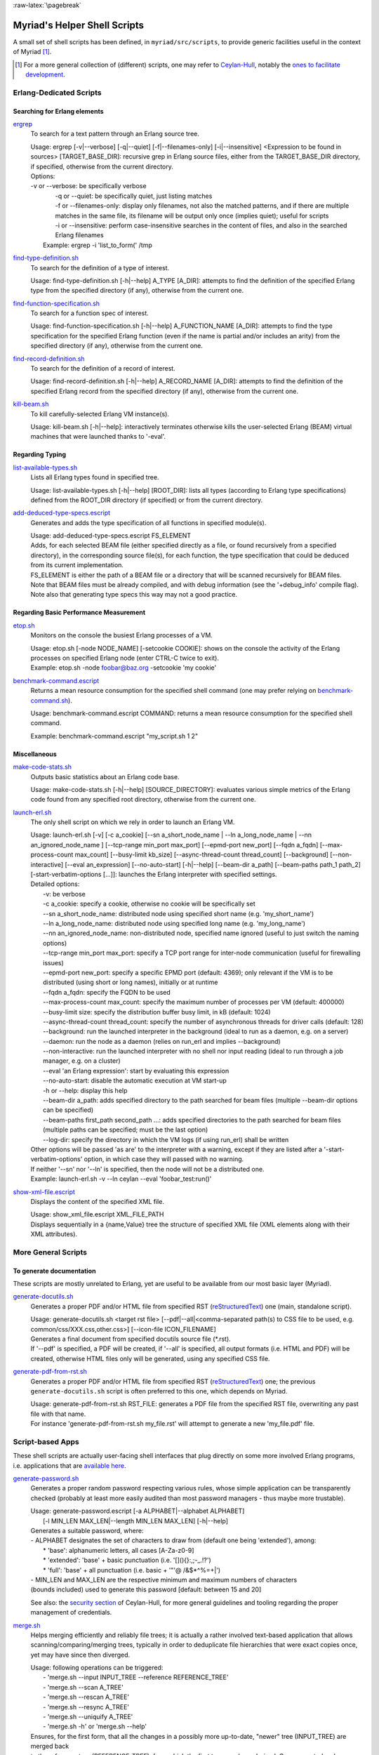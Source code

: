 :raw-latex:`\pagebreak`

.. _`helper scripts`:


Myriad's Helper Shell Scripts
=============================


A small set of shell scripts has been defined, in ``myriad/src/scripts``, to provide generic facilities useful in the context of Myriad [#]_.

.. [#] For a more general collection of (different) scripts, one may refer to `Ceylan-Hull <http://hull.esperide.org>`_, notably the `ones to facilitate development <http://hull.esperide.org/#for-development>`_.


Erlang-Dedicated Scripts
------------------------


Searching for Erlang elements
.............................


`ergrep <https://github.com/Olivier-Boudeville/Ceylan-Myriad/blob/master/src/scripts/ergrep>`_
  To search for a text pattern through an Erlang source tree.

  | Usage: ergrep [-v|--verbose] [-q|--quiet] [-f|--filenames-only] [-i|--insensitive] <Expression to be found in sources> [TARGET_BASE_DIR]: recursive grep in Erlang source files, either from the TARGET_BASE_DIR directory, if specified, otherwise from the current directory.

  | Options:
  | -v or --verbose: be specifically verbose
  |	-q or --quiet: be specifically quiet, just listing matches
  |	-f or --filenames-only: display only filenames, not also the matched patterns, and if there are multiple matches in the same file, its filename will be output only once (implies quiet); useful for scripts
  |	-i or --insensitive: perform case-insensitive searches in the content of files, and also in the searched Erlang filenames
  |  Example: ergrep -i 'list_to_form(' /tmp


`find-type-definition.sh <https://github.com/Olivier-Boudeville/Ceylan-Myriad/blob/master/src/scripts/find-type-definition.sh>`_
  To search for the definition of a type of interest.

  | Usage: find-type-definition.sh [-h|--help] A_TYPE [A_DIR]: attempts to find the definition of the specified Erlang type from the specified directory (if any), otherwise from the current one.



`find-function-specification.sh <https://github.com/Olivier-Boudeville/Ceylan-Myriad/blob/master/src/scripts/find-function-specification.sh>`_
  To search for a function spec of interest.

  | Usage: find-function-specification.sh [-h|--help] A_FUNCTION_NAME [A_DIR]: attempts to find the type specification for the specified Erlang function (even if the name is partial and/or includes an arity) from the specified directory (if any), otherwise from the current one.


`find-record-definition.sh <https://github.com/Olivier-Boudeville/Ceylan-Myriad/blob/master/src/scripts/find-record-definition.sh>`_
  To search for the definition of a record of interest.

  | Usage: find-record-definition.sh [-h|--help] A_RECORD_NAME [A_DIR]: attempts to find the definition of the specified Erlang record from the specified directory (if any), otherwise from the current one.

`kill-beam.sh <https://github.com/Olivier-Boudeville/Ceylan-Myriad/blob/master/src/scripts/kill-beam.sh>`_
  To kill carefully-selected Erlang VM instance(s).

  | Usage: kill-beam.sh [-h|--help]: interactively terminates otherwise kills the user-selected Erlang (BEAM) virtual machines that were launched thanks to '-eval'.



Regarding Typing
................


`list-available-types.sh <https://github.com/Olivier-Boudeville/Ceylan-Myriad/blob/master/src/scripts/list-available-types.sh>`_
  Lists all Erlang types found in specified tree.

  | Usage: list-available-types.sh [-h|--help] [ROOT_DIR]: lists all types (according to Erlang type specifications) defined from the ROOT_DIR directory (if specified) or from the current directory.


`add-deduced-type-specs.escript <https://github.com/Olivier-Boudeville/Ceylan-Myriad/blob/master/src/scripts/add-deduced-type-specs.escript>`_
   Generates and adds the type specification of all functions in specified module(s).

   | Usage: add-deduced-type-specs.escript FS_ELEMENT

   | Adds, for each selected BEAM file (either specified directly as a file, or found recursively from a specified directory), in the corresponding source file(s), for each function, the type specification that could be deduced from its current implementation.

   | FS_ELEMENT is either the path of a BEAM file or a directory that will be scanned recursively for BEAM files.
   | Note that BEAM files must be already compiled, and with debug information (see the '+debug_info' compile flag).
   | Note also that generating type specs this way may not a good practice.



Regarding Basic Performance Measurement
.......................................

`etop.sh <https://github.com/Olivier-Boudeville/Ceylan-Myriad/blob/master/src/scripts/etop.sh>`_
  Monitors on the console the busiest Erlang processes of a VM.

  | Usage: etop.sh [-node NODE_NAME] [-setcookie COOKIE]: shows on the console the activity of the Erlang processes on specified Erlang node (enter CTRL-C twice to exit).
  | Example: etop.sh -node foobar@baz.org -setcookie 'my cookie'


`benchmark-command.escript <https://github.com/Olivier-Boudeville/Ceylan-Myriad/blob/master/src/scripts/benchmark-command.escript>`_
  Returns a mean resource consumption for the specified shell command (one may prefer relying on `benchmark-command.sh <https://github.com/Olivier-Boudeville/Ceylan-Hull/blob/master/benchmark-command.sh>`_).

  | Usage: benchmark-command.escript COMMAND: returns a mean resource consumption for the specified shell command.
  Example: benchmark-command.escript "my_script.sh 1 2"



Miscellaneous
.............


`make-code-stats.sh <https://github.com/Olivier-Boudeville/Ceylan-Myriad/blob/master/src/scripts/make-code-stats.sh>`_
  Outputs basic statistics about an Erlang code base.

  | Usage: make-code-stats.sh [-h|--help] [SOURCE_DIRECTORY]: evaluates various simple metrics of the Erlang code found from any specified root directory, otherwise from the current one.


`launch-erl.sh <https://github.com/Olivier-Boudeville/Ceylan-Myriad/blob/master/src/scripts/launch-erl.sh>`_
  The only shell script on which we rely in order to launch an Erlang VM.

  | Usage: launch-erl.sh [-v] [-c a_cookie] [--sn a_short_node_name | --ln a_long_node_name | --nn an_ignored_node_name ] [--tcp-range min_port max_port] [--epmd-port new_port] [--fqdn a_fqdn] [--max-process-count max_count] [--busy-limit kb_size] [--async-thread-count thread_count] [--background] [--non-interactive] [--eval an_expression] [--no-auto-start] [-h|--help] [--beam-dir a_path] [--beam-paths path_1 path_2] [-start-verbatim-options [...]]: launches the Erlang interpreter with specified settings.

  | Detailed options:
  |		-v: be verbose
  |		-c a_cookie: specify a cookie, otherwise no cookie will be specifically set
  |		--sn a_short_node_name: distributed node using specified short name (e.g. 'my_short_name')
  |		--ln a_long_node_name: distributed node using specified long name (e.g. 'my_long_name')
  |		--nn an_ignored_node_name: non-distributed node, specified name ignored (useful to just switch the naming options)
  |		--tcp-range min_port max_port: specify a TCP port range for inter-node communication (useful for firewalling issues)
  |		--epmd-port new_port: specify a specific EPMD port (default: 4369); only relevant if the VM is to be distributed (using short or long names), initially or at runtime
  |		--fqdn a_fqdn: specify the FQDN to be used
  |		--max-process-count max_count: specify the maximum number of processes per VM (default: 400000)
  |		--busy-limit size: specify the distribution buffer busy limit, in kB (default: 1024)
  |		--async-thread-count thread_count: specify the number of asynchronous threads for driver calls (default: 128)
  |		--background: run the launched interpreter in the background (ideal to run as a daemon, e.g. on a server)
  |		--daemon: run the node as a daemon (relies on run_erl and implies --background)
  |		--non-interactive: run the launched interpreter with no shell nor input reading (ideal to run through a job manager, e.g. on a cluster)
  |		--eval 'an Erlang expression': start by evaluating this expression
  |		--no-auto-start: disable the automatic execution at VM start-up
  |		-h or --help: display this help
  |		--beam-dir a_path: adds specified directory to the path searched for beam files (multiple --beam-dir options can be specified)
  |		--beam-paths first_path second_path ...: adds specified directories to the path searched for beam files (multiple paths can be specified; must be the last option)
  |		--log-dir: specify the directory in which the VM logs (if using run_erl) shall be written

  | Other options will be passed 'as are' to the interpreter with a warning, except if they are listed after a '-start-verbatim-options' option, in which case they will passed with no warning.

  | If neither '--sn' nor '--ln' is specified, then the node will not be a distributed one.

  | Example: launch-erl.sh -v --ln ceylan --eval 'foobar_test:run()'


`show-xml-file.escript <https://github.com/Olivier-Boudeville/Ceylan-Myriad/blob/master/src/scripts/show-xml-file.escript>`_
  Displays the content of the specified XML file.

  | Usage: show_xml_file.escript XML_FILE_PATH
  | Displays sequentially in a {name,Value} tree the structure of specified XML file (XML elements along with their XML attributes).









More General Scripts
--------------------


To generate documentation
.........................

These scripts are mostly unrelated to Erlang, yet are useful to be available from our most basic layer (Myriad).

`generate-docutils.sh <https://github.com/Olivier-Boudeville/Ceylan-Myriad/blob/master/src/scripts/generate-docutils.sh>`_
  Generates a proper PDF and/or HTML file from specified RST (`reStructuredText <https://en.wikipedia.org/wiki/ReStructuredText>`_) one (main, standalone script).

  | Usage: generate-docutils.sh <target rst file> [--pdf|--all|<comma-separated path(s) to CSS file to be used, e.g. common/css/XXX.css,other.css>] [--icon-file ICON_FILENAME]

  | Generates a final document from  specified docutils source file (*.rst).

  | If '--pdf' is specified, a PDF will be created, if '--all' is specified, all output formats (i.e. HTML and PDF) will be created, otherwise HTML files only will be generated, using any specified CSS file.


`generate-pdf-from-rst.sh <https://github.com/Olivier-Boudeville/Ceylan-Myriad/blob/master/src/scripts/generate-pdf-from-rst.sh>`_
  Generates a proper PDF and/or HTML file from specified RST (`reStructuredText <https://en.wikipedia.org/wiki/ReStructuredText>`_) one; the previous ``generate-docutils.sh`` script is often preferred to this one, which depends on Myriad.

  | Usage: generate-pdf-from-rst.sh RST_FILE: generates a PDF file from the specified RST file, overwriting any past file with that name.

  | For instance 'generate-pdf-from-rst.sh my_file.rst' will attempt to generate a new 'my_file.pdf' file.



Script-based Apps
-----------------

These shell scripts are actually user-facing shell interfaces that plug directly on some more involved Erlang programs, i.e. applications that are `available here <https://github.com/Olivier-Boudeville/Ceylan-Myriad/tree/master/src/apps>`_.


`generate-password.sh <https://github.com/Olivier-Boudeville/Ceylan-Myriad/blob/master/src/apps/generate-password/generate-password.sh>`_
  Generates a proper random password respecting various rules, whose simple application can be transparently checked (probably at least more easily audited than most password managers - thus maybe more trustable).

  | Usage: generate-password.escript [-a ALPHABET|--alphabet ALPHABET]
  |        [-l MIN_LEN MAX_LEN|--length MIN_LEN MAX_LEN] [-h|--help]

  | Generates a suitable password, where:
  | - ALPHABET designates the set of characters to draw from (default one being 'extended'), among:
  |	   * 'base': alphanumeric letters, all cases [A-Za-z0-9]
  |	   * 'extended': 'base' + basic punctuation (i.e. '[](){}:,;-_.!?')
  |	   * 'full': 'base' + all punctuation (i.e. basic + '"'@ /&$*\^%=+|')
  | - MIN_LEN and MAX_LEN are the respective minimum and maximum numbers of characters
  | (bounds included) used to generate this password [default: between 15 and 20]

  See also: the `security section <https://hull.esperide.org/#for-security>`_ of Ceylan-Hull, for more general guidelines and tooling regarding the proper management of credentials.


`merge.sh <https://github.com/Olivier-Boudeville/Ceylan-Myriad/blob/master/src/apps/merge-tool/merge.sh>`_
  Helps merging efficiently and reliably file trees; it is actually a rather involved text-based application that allows scanning/comparing/merging trees, typically in order to deduplicate file hierarchies that were exact copies once, yet may have since then diverged.

  | Usage: following operations can be triggered:
  |  - 'merge.sh --input INPUT_TREE --reference REFERENCE_TREE'
  |  - 'merge.sh --scan A_TREE'
  |  - 'merge.sh --rescan A_TREE'
  |  - 'merge.sh --resync A_TREE'
  |  - 'merge.sh --uniquify A_TREE'
  |  - 'merge.sh -h' or 'merge.sh --help'

  | Ensures, for the first form, that all the changes in a possibly more up-to-date, "newer" tree (INPUT_TREE) are merged back
  | to the reference tree (REFERENCE_TREE), from which the first tree may have derived. Once executed, only a refreshed,
  | complemented reference tree will exist, as the input tree will have been removed: all its original content (i.e. its content
  | that was not already in the reference tree) will have been transferred in the reference tree.
  |  In the reference tree, in-tree duplicated content will be either kept as it is, or removed as a whole (to keep only one
  | copy thereof), or replaced by symbolic links in order to keep only a single reference version of each actual content.
  |  At the root of the reference tree, a '.merge-tree.cache' file will be stored, in order to avoid any later recomputations of
  | the checksums of the files that it contains, should they have not changed. As a result, once a merge is done, the reference
  | tree may contain an uniquified version of the union of the two specified trees, and the input tree will not exist anymore
  | after the merge.
  |
  |  For the second form (--scan option), the specified tree will simply be inspected for duplicates, and a corresponding
  | '.merge-tree.cache' file will be created at its root (to be potentially reused by a later operation).

  |  For the third form (--rescan option), an attempt to rebuild an updated '.merge-tree.cache' file will be performed,
  | computing only the checksum of the files that were not already referenced, or whose timestamp or size changed.

  |  For the fourth form (--resync option), a rebuild even lighter than the previous rescan of '.merge-tree.cache' will be done,
  | checking only sizes (not timestamps), and updating these timestamps.

  |  For the fifth form (--uniquify option), the specified tree will be scanned first (see the corresponding operation), and

  | For the fifth form (--uniquify option), the specified tree will be scanned first (see the corresponding operation), and
  | then the user will be offered various actions regarding found duplicates (being kept as are, or removed, or replaced with
  | symbolic links), and once done a corresponding up-to-date '.merge-tree.cache' file will be created at its root (to be
  | potentially reused by a later operation).
  |
  |  For the sixth form (-h or --help option), displays this help.
  |
  |  Note that the --base-dir A_BASE_DIR option can be specified by the user to designate the base directory of all relative
  | paths mentioned. When a cache file is found, it can be either ignored (and thus recreated) or re-used, either as it is or
  | after a weak check, where only file existence, sizes and timestamps are then verified (not checksums).

  See also: the ``test-all`` target of the merge-related `makefile <https://github.com/Olivier-Boudeville/Ceylan-Myriad/blob/master/src/apps/merge-tool/GNUmakefile>`_, to give it a try before applying such procedure to your data of interest.



